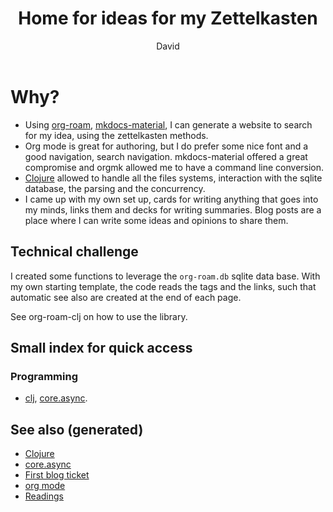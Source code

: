 #+TITLE: Home for ideas for my Zettelkasten
#+AUTHOR: David
#+OPTIONS: toc:nil
#+ROAM_TAGS: org read rationale
#+ROAM_ALIAS: org read rationale

* Why?

- Using [[https://github.com/jethrokuan/org-roam][org-roam]], [[https://squidfunk.github.io/mkdocs-material/][mkdocs-material]], I can generate a website to search for my
  idea, using the zettelkasten methods.
- Org mode is great for authoring, but I do prefer some nice font and a good
  navigation, search navigation. mkdocs-material offered a great compromise and
  orgmk allowed me to have a command line conversion.
- [[file:decks/clojure.org][Clojure]] allowed to handle all the files systems, interaction with the sqlite
  database, the parsing and the concurrency.
- I came up with my own set up, cards for writing anything that goes into my
  minds, links them and decks for writing summaries. Blog posts are a place
  where I can write some ideas and opinions to share them.

** Technical challenge

I created some functions to leverage the ~org-roam.db~ sqlite data base. With
my own starting template, the code reads the tags and the links, such that
automatic see also are created at the end of each page.

See org-roam-clj on how to use the library.

** Small index for quick access

*** Programming
   - [[file:decks/clojure.org][clj]], [[file:cards/20200430155819-core_async.org][core.async]].

** See also (generated)

- [[file:decks/clojure.org][Clojure]]
- [[file:cards/20200430155819-core_async.org][core.async]]
- [[file:blog/20200502171331-first_blog_ticket.org][First blog ticket]]
- [[file:cards/20200430180442-org_mode.org][org mode]]
- [[file:cards/readings.org][Readings]]

